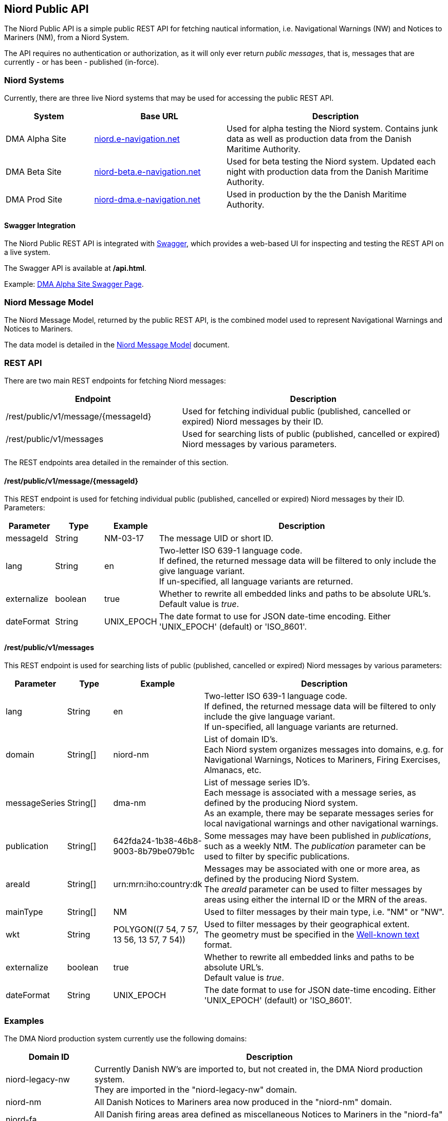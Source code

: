 == Niord Public API
The Niord Public API is a simple public REST API for fetching nautical information, i.e.
Navigational Warnings (NW) and Notices to Mariners (NM), from a Niord System.

The API requires no authentication or authorization, as it will only ever return _public messages_, that is,
messages that are currently - or has been - published (in-force). +

=== Niord Systems
Currently, there are three live Niord systems that may be used for accessing the public REST API.

[cols="20,30,50",options="header"]
|===
|System |Base URL |Description

|DMA Alpha Site
|https://niord.e-navigation.net[niord.e-navigation.net^]
|Used for alpha testing the Niord system. Contains junk data as well as production data
from the Danish Maritime Authority.

|DMA Beta Site
|https://niord-beta.e-navigation.net[niord-beta.e-navigation.net^]
|Used for beta testing the Niord system. Updated each night with production data
from the Danish Maritime Authority.

|DMA Prod Site
|https://niord-dma.e-navigation.net[niord-dma.e-navigation.net^]
|Used in production by the the Danish Maritime Authority.
|===

==== Swagger Integration
The Niord Public REST API is integrated with http://swagger.io[Swagger], which provides a web-based UI
for inspecting and testing the REST API on a live system.

The Swagger API is available at */api.html*.

Example: https://niord.e-navigation.net/api.html#!/messages/[DMA Alpha Site Swagger Page^].

=== Niord Message Model
The Niord Message Model, returned by the public REST API, is the combined model used to represent
Navigational Warnings and Notices to Mariners.

The data model is detailed in the link:../model/model.html[Niord Message Model] document.

=== REST API
There are two main REST endpoints for fetching Niord messages:

[cols="40,60",options="header"]
|===
|Endpoint |Description

|/rest/public/v1/message/{messageId}
|Used for fetching individual public (published, cancelled or expired) Niord messages by their ID.

|/rest/public/v1/messages
|Used for searching lists of public (published, cancelled or expired) Niord messages by various parameters.
|===

The REST endpoints area detailed in the remainder of this section.

==== /rest/public/v1/message/{messageId}
This REST endpoint is used for fetching individual public (published, cancelled or expired) Niord messages
by their ID. Parameters:

[cols="10,10,10,60",options="header"]
|===
|Parameter |Type| Example| Description

|messageId
|String
|NM-03-17
|The message UID or short ID.

|lang
|String
|en
|Two-letter ISO 639-1 language code. +
If defined, the returned message data will be filtered to only include the give language variant. +
If un-specified, all language variants are returned.

|externalize
|boolean
|true
|Whether to rewrite all embedded links and paths to be absolute URL's. +
Default value is _true_.

|dateFormat
|String
|UNIX_EPOCH
|The date format to use for JSON date-time encoding. Either 'UNIX_EPOCH' (default) or 'ISO_8601'.
|===

==== /rest/public/v1/messages
This REST endpoint is used for searching lists of public (published, cancelled or expired) Niord messages
by various parameters:

[cols="10,10,10,60",options="header"]
|===
|Parameter |Type| Example| Description

|lang
|String
|en
|Two-letter ISO 639-1 language code. +
If defined, the returned message data will be filtered to only include the give language variant. +
If un-specified, all language variants are returned.

|domain
|String[]
|niord-nm
|List of domain ID's. +
Each Niord system organizes messages into domains, e.g. for Navigational Warnings, Notices to Mariners,
Firing Exercises, Almanacs, etc.

|messageSeries
|String[]
|dma-nm
|List of message series ID's. +
Each message is associated with a message series, as defined by the producing Niord system. +
As an example, there may be separate messages series for local navigational warnings and
other navigational warnings.

|publication
|String[]
|642fda24-1b38-46b8-9003-8b79be079b1c
|Some messages may have been published in _publications_, such as a weekly NtM.
The _publication_ parameter can be used to filter by specific publications.

|areaId
|String[]
|urn:mrn:iho:country:dk
|Messages may be associated with one or more area, as defined by the producing Niord System. +
The _areaId_ parameter can be used to filter messages by areas using either the internal ID or the MRN
of the areas.

|mainType
|String[]
|NM
|Used to filter messages by their main type, i.e. "NM" or "NW".

|wkt
|String
|+++POLYGON((7 54, 7 57, 13 56, 13 57, 7 54))+++
|Used to filter messages by their geographical extent. +
The geometry must be specified in the https://en.wikipedia.org/wiki/Well-known_text[Well-known text^] format.

|externalize
|boolean
|true
|Whether to rewrite all embedded links and paths to be absolute URL's. +
Default value is _true_.

|dateFormat
|String
|UNIX_EPOCH
|The date format to use for JSON date-time encoding. Either 'UNIX_EPOCH' (default) or 'ISO_8601'.
|===

=== Examples

The DMA Niord production system currently use the following domains:

[cols="20,80",options="header"]
|===
|Domain ID | Description

|niord-legacy-nw
|Currently Danish NW's are imported to, but not created in, the DMA Niord production system. +
They are imported in the "niord-legacy-nw" domain.

|niord-nm
|All Danish Notices to Mariners area now produced in the "niord-nm" domain.

|niord-fa
|All Danish firing areas area defined as miscellaneous Notices to Mariners in the "niord-fa" domain.

|niord-fe
|The actual firing exercises are maintained as local navigational warnings in the "niord-fe" domain.
|===


Fetch all in-force Danish NM's - only return English translation:

[source,bash]
----
curl -X GET --header 'Accept: application/json' \
   'https://niord-dma.e-navigation.net/rest/public/v1/messages?lang=en&domain=niord-nm'
----

Fetch all in-force Danish NW's, including firing exercises. Return all translations of the messages:

[source,bash]
----
curl -X GET --header 'Accept: application/json' \
   'https://niord-dma.e-navigation.net/rest/public/v1/messages?domain=niord-nm&domain=niord-fe'
----
